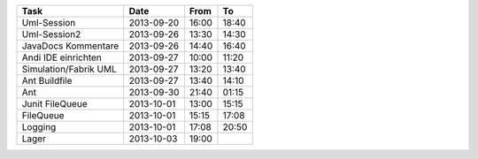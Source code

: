 +-----------------------+---------------+-------+-------+
| Task                  | Date          | From  | To    |
+=======================+===============+=======+=======+
| Uml-Session           | 2013-09-20    | 16:00 | 18:40 |
+-----------------------+---------------+-------+-------+
| Uml-Session2          | 2013-09-26    | 13:30 | 14:30 |
+-----------------------+---------------+-------+-------+
| JavaDocs Kommentare   | 2013-09-26    | 14:40 | 16:40 |
+-----------------------+---------------+-------+-------+
| Andi IDE einrichten   | 2013-09-27    | 10:00 | 11:20 |
+-----------------------+---------------+-------+-------+
| Simulation/Fabrik UML | 2013-09-27    | 13:20 | 13:40 |
+-----------------------+---------------+-------+-------+
| Ant Buildfile         | 2013-09-27    | 13:40 | 14:10 |
+-----------------------+---------------+-------+-------+
| Ant                   | 2013-09-30    | 21:40 | 01:15 |
+-----------------------+---------------+-------+-------+
| Junit FileQueue       | 2013-10-01    | 13:00 | 15:15 |
+-----------------------+---------------+-------+-------+
| FileQueue             | 2013-10-01    | 15:15 | 17:08 |
+-----------------------+---------------+-------+-------+
| Logging               | 2013-10-01    | 17:08 | 20:50 |
+-----------------------+---------------+-------+-------+
| Lager                 | 2013-10-03    | 19:00 |       |
+-----------------------+---------------+-------+-------+